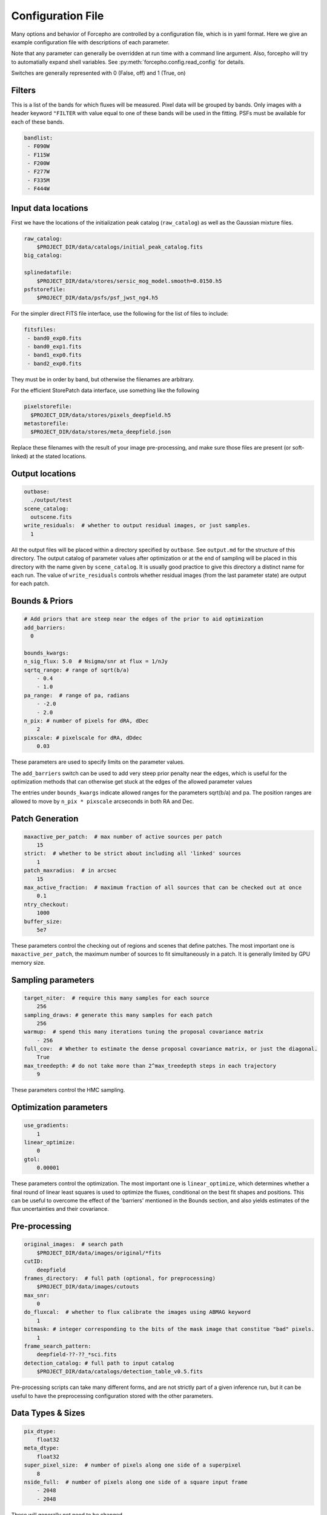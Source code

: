 .. _configuration:

Configuration File
==================

Many options and behavior of Forcepho are controlled by a configuration file,
which is in yaml format.  Here we give an example configuration file with
descriptions of each parameter.

Note that any parameter can generally be overridden at run time with a command
line argument. Also, forcepho will try to automatially expand shell variables.
See :py:meth:`forcepho.config.read_config` for details.

Switches are generally represented with 0 (False, off) and 1 (True, on)

Filters
-------

This is a list of the bands for which fluxes will be measured. Pixel data will
be grouped by bands.  Only images with a header keyword ``"FILTER`` with value
equal to one of these bands will be used in the fitting.  PSFs must be available
for each of these bands.

.. code-block:: yaml

    bandlist:
     - F090W
     - F115W
     - F200W
     - F277W
     - F335M
     - F444W


Input data locations
--------------------

First we have the locations of the initialization peak catalog (``raw_catalog``)
as well as the Gaussian mixture files.

.. code-block:: yaml

    raw_catalog:
        $PROJECT_DIR/data/catalogs/initial_peak_catalog.fits
    big_catalog:

    splinedatafile:
        $PROJECT_DIR/data/stores/sersic_mog_model.smooth=0.0150.h5
    psfstorefile:
        $PROJECT_DIR/data/psfs/psf_jwst_ng4.h5

For the simpler direct FITS file interface, use the following for the list of files to include:

.. code-block:: yaml

    fitsfiles:
     - band0_exp0.fits
     - band0_exp1.fits
     - band1_exp0.fits
     - band2_exp0.fits

They must be in order by band, but otherwise the filenames are arbitrary.


For the efficient StorePatch data interface, use something like the following

.. code-block:: yaml

    pixelstorefile:
      $PROJECT_DIR/data/stores/pixels_deepfield.h5
    metastorefile:
      $PROJECT_DIR/data/stores/meta_deepfield.json

Replace these filenames with the result of your image pre-processing, and make
sure those files are present (or soft-linked) at the stated locations.


Output locations
----------------

.. code-block:: yaml

    outbase:
      ./output/test
    scene_catalog:
      outscene.fits
    write_residuals:  # whether to output residual images, or just samples.
      1


All the output files will be placed within a directory specified by ``outbase``.
See ``output.md`` for the structure of this directory. The output catalog of
parameter values after optimization or at the end of sampling will be placed in
this directory with the name given by ``scene_catalog``. It is usually good
practice to give this directory a distinct name for each run.  The value of
``write_residuals`` controls whether residual images (from the last parameter
state) are output for each patch.

Bounds & Priors
---------------

.. code-block:: yaml

    # Add priors that are steep near the edges of the prior to aid optimization
    add_barriers:
      0

    bounds_kwargs:
    n_sig_flux: 5.0  # Nsigma/snr at flux = 1/nJy
    sqrtq_range: # range of sqrt(b/a)
        - 0.4
        - 1.0
    pa_range:  # range of pa, radians
        - -2.0
        - 2.0
    n_pix: # number of pixels for dRA, dDec
        2
    pixscale: # pixelscale for dRA, dDdec
        0.03


These parameters are used to specify limits on the parameter values.

The ``add_barriers`` switch can be used to add very steep prior penalty near the
edges, which is useful for the optimization methods that can otherwise get stuck
at the edges of the allowed parameter values

The entries under ``bounds_kwargs`` indicate allowed ranges for the parameters
sqrt(b/a) and pa.  The position ranges are allowed to move by ``n_pix * pixscale``
arcseconds in both RA and Dec.

Patch Generation
----------------

.. code-block:: yaml

    maxactive_per_patch:  # max number of active sources per patch
        15
    strict:  # whether to be strict about including all 'linked' sources
        1
    patch_maxradius:  # in arcsec
        15
    max_active_fraction:  # maximum fraction of all sources that can be checked out at once
        0.1
    ntry_checkout:
        1000
    buffer_size:
        5e7


These parameters control the checking out of regions and scenes that define
patches. The most important one is ``maxactive_per_patch``, the maximum number of
sources to fit simultaneously in a patch.  It is generally limited by GPU memory
size.

Sampling parameters
-------------------

.. code-block:: yaml

    target_niter:  # require this many samples for each source
        256
    sampling_draws: # generate this many samples for each patch
        256
    warmup:  # spend this many iterations tuning the proposal covariance matrix
        - 256
    full_cov:  # Whether to estimate the dense proposal covariance matrix, or just the diagonal.
        True
    max_treedepth: # do not take more than 2^max_treedepth steps in each trajectory
        9


These parameters control the HMC sampling.

Optimization parameters
-----------------------

.. code-block:: yaml

    use_gradients:
        1
    linear_optimize:
        0
    gtol:
        0.00001

These parameters control the optimization.  The most important one is
``linear_optimize``, which determines whether a final round of linear least
squares is used to optimize the fluxes, conditional on the best fit shapes and
positions.  This can be useful to overcome the effect of the 'barriers'
mentioned in the Bounds section, and also yields estimates of the flux
uncertainties and their covariance.

Pre-processing
--------------

.. code-block:: yaml

    original_images:  # search path
        $PROJECT_DIR/data/images/original/*fits
    cutID:
        deepfield
    frames_directory:  # full path (optional, for preprocessing)
        $PROJECT_DIR/data/images/cutouts
    max_snr:
        0
    do_fluxcal:  # whether to flux calibrate the images using ABMAG keyword
        1
    bitmask: # integer corresponding to the bits of the mask image that constitue "bad" pixels.
        1
    frame_search_pattern:
        deepfield-??-??_*sci.fits
    detection_catalog: # full path to input catalog
        $PROJECT_DIR/data/catalogs/detection_table_v0.5.fits


Pre-processing scripts can take many different forms, and are not strictly part
of a given inference run, but it can be useful to have the preprocessing
configuration stored with the other parameters.

Data Types & Sizes
------------------

.. code-block:: yaml

    pix_dtype:
        float32
    meta_dtype:
        float32
    super_pixel_size:  # number of pixels along one side of a superpixel
        8
    nside_full:  # number of pixels along one side of a square input frame
        - 2048
        - 2048


These will generally not need to be changed.

Background tweaks
-----------------

.. code-block:: yaml

    tweak_background:
        tweakbg

    # in nJy/pix, to be subtracted from individual exposures
    tweakbg:
        F105W: -0.0511
        F125W: -0.0429
        F140W: -0.0566
        F160W: -0.0463

The value of ``tweak_background`` specifies the name of the dictionary in the
configuration file to use for background level tweaks. Leave it empty if you
don't want to do any background tweaks.
